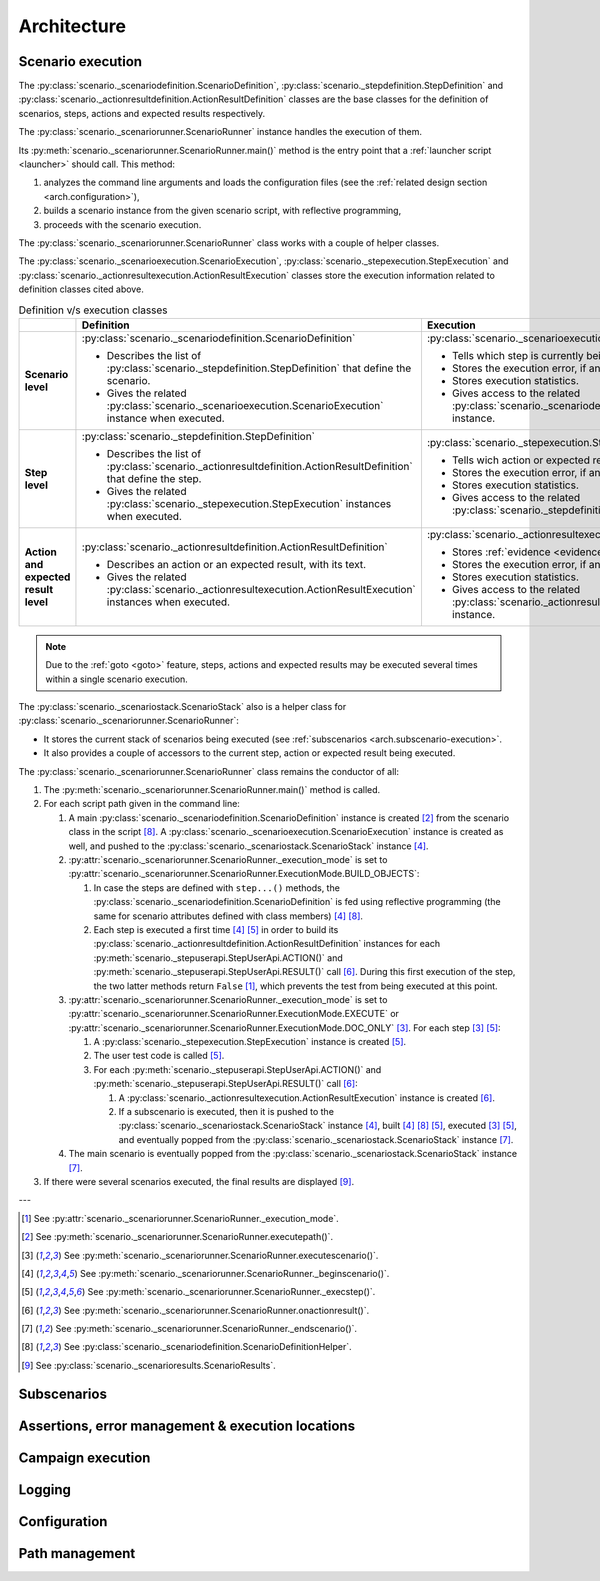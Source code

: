 .. Copyright 2020-2023 Alexis Royer <https://github.com/alxroyer/scenario>
..
.. Licensed under the Apache License, Version 2.0 (the "License");
.. you may not use this file except in compliance with the License.
.. You may obtain a copy of the License at
..
..     http://www.apache.org/licenses/LICENSE-2.0
..
.. Unless required by applicable law or agreed to in writing, software
.. distributed under the License is distributed on an "AS IS" BASIS,
.. WITHOUT WARRANTIES OR CONDITIONS OF ANY KIND, either express or implied.
.. See the License for the specific language governing permissions and
.. limitations under the License.


.. _arch:

Architecture
============

.. _arch.execution:

Scenario execution
------------------

The :py:class:`scenario._scenariodefinition.ScenarioDefinition`, :py:class:`scenario._stepdefinition.StepDefinition`
and :py:class:`scenario._actionresultdefinition.ActionResultDefinition` classes
are the base classes for the definition of scenarios, steps, actions and expected results respectively.

The :py:class:`scenario._scenariorunner.ScenarioRunner` instance handles the execution of them.

Its :py:meth:`scenario._scenariorunner.ScenarioRunner.main()` method is the entry point
that a :ref:`launcher script <launcher>` should call.
This method:

1. analyzes the command line arguments and loads the configuration files (see the :ref:`related design section <arch.configuration>`),
2. builds a scenario instance from the given scenario script, with reflective programming,
3. proceeds with the scenario execution.

The :py:class:`scenario._scenariorunner.ScenarioRunner` class works with a couple of helper classes.

The :py:class:`scenario._scenarioexecution.ScenarioExecution`, :py:class:`scenario._stepexecution.StepExecution`
and :py:class:`scenario._actionresultexecution.ActionResultExecution` classes
store the execution information related to definition classes cited above.

.. list-table:: Definition v/s execution classes
    :widths: auto
    :header-rows: 1
    :stub-columns: 1

    * -
      - Definition
      - Execution

    * - Scenario level

      - :py:class:`scenario._scenariodefinition.ScenarioDefinition`

        - Describes the list of :py:class:`scenario._stepdefinition.StepDefinition` that define the scenario.
        - Gives the related :py:class:`scenario._scenarioexecution.ScenarioExecution` instance when executed.

      - :py:class:`scenario._scenarioexecution.ScenarioExecution`

        - Tells which step is currently being executed.
        - Stores the execution error, if any.
        - Stores execution statistics.
        - Gives access to the related :py:class:`scenario._scenariodefinition.ScenarioDefinition` instance.

    * - Step level

      - :py:class:`scenario._stepdefinition.StepDefinition`

        - Describes the list of :py:class:`scenario._actionresultdefinition.ActionResultDefinition` that define the step.
        - Gives the related :py:class:`scenario._stepexecution.StepExecution` instances when executed.

      - :py:class:`scenario._stepexecution.StepExecution`

        - Tells wich action or expected result is currently being executed.
        - Stores the execution error, if any.
        - Stores execution statistics.
        - Gives access to the related :py:class:`scenario._stepdefinition.StepDefinition` instance.

    * - Action and expected result level

      - :py:class:`scenario._actionresultdefinition.ActionResultDefinition`

        - Describes an action or an expected result, with its text.
        - Gives the related :py:class:`scenario._actionresultexecution.ActionResultExecution` instances when executed.

      - :py:class:`scenario._actionresultexecution.ActionResultExecution`

        - Stores :ref:`evidence <evidence>`.
        - Stores the execution error, if any.
        - Stores execution statistics.
        - Gives access to the related :py:class:`scenario._actionresultdefinition.ActionResultDefinition` instance.

.. note::
    Due to the :ref:`goto <goto>` feature, steps, actions and expected results may be executed several times
    within a single scenario execution.

The :py:class:`scenario._scenariostack.ScenarioStack` also is a helper class for :py:class:`scenario._scenariorunner.ScenarioRunner`:

- It stores the current stack of scenarios being executed (see :ref:`subscenarios <arch.subscenario-execution>`.
- It also provides a couple of accessors to the current step, action or expected result being executed.

The :py:class:`scenario._scenariorunner.ScenarioRunner` class remains the conductor of all:

#. The :py:meth:`scenario._scenariorunner.ScenarioRunner.main()` method is called.
#. For each script path given in the command line:

   #. A main :py:class:`scenario._scenariodefinition.ScenarioDefinition` instance is created [#meth-executepath]_
      from the scenario class in the script [#class-ScenarioDefinitionHelper]_.
      A :py:class:`scenario._scenarioexecution.ScenarioExecution` instance is created as well,
      and pushed to the :py:class:`scenario._scenariostack.ScenarioStack` instance [#meth-beginscenario]_.
   #. :py:attr:`scenario._scenariorunner.ScenarioRunner._execution_mode`
      is set to :py:attr:`scenario._scenariorunner.ScenarioRunner.ExecutionMode.BUILD_OBJECTS`:

      #. In case the steps are defined with ``step...()`` methods,
         the :py:class:`scenario._scenariodefinition.ScenarioDefinition` is fed using reflective programming
         (the same for scenario attributes defined with class members)
         [#meth-beginscenario]_ [#class-ScenarioDefinitionHelper]_.
      #. Each step is executed a first time [#meth-beginscenario]_ [#meth-execstep]_ in order to build
         its :py:class:`scenario._actionresultdefinition.ActionResultDefinition` instances
         for each :py:meth:`scenario._stepuserapi.StepUserApi.ACTION()` and :py:meth:`scenario._stepuserapi.StepUserApi.RESULT()` call [#meth-onactionresult]_.
         During this first execution of the step, the two latter methods return ``False`` [#attr-execution_mode]_,
         which prevents the test from being executed at this point.

   #. :py:attr:`scenario._scenariorunner.ScenarioRunner._execution_mode`
      is set to :py:attr:`scenario._scenariorunner.ScenarioRunner.ExecutionMode.EXECUTE`
      or :py:attr:`scenario._scenariorunner.ScenarioRunner.ExecutionMode.DOC_ONLY` [#meth-executescenario]_.
      For each step [#meth-executescenario]_ [#meth-execstep]_:

      #. A :py:class:`scenario._stepexecution.StepExecution` instance is created [#meth-execstep]_.
      #. The user test code is called [#meth-execstep]_.
      #. For each :py:meth:`scenario._stepuserapi.StepUserApi.ACTION()`
         and :py:meth:`scenario._stepuserapi.StepUserApi.RESULT()` call [#meth-onactionresult]_:

         #. A :py:class:`scenario._actionresultexecution.ActionResultExecution` instance is created [#meth-onactionresult]_.
         #. If a subscenario is executed, then it is pushed to the :py:class:`scenario._scenariostack.ScenarioStack` instance [#meth-beginscenario]_,
            built [#meth-beginscenario]_ [#class-ScenarioDefinitionHelper]_ [#meth-execstep]_,
            executed [#meth-executescenario]_ [#meth-execstep]_,
            and eventually popped from the :py:class:`scenario._scenariostack.ScenarioStack` instance [#meth-endscenario]_.

   #. The main scenario is eventually popped from the :py:class:`scenario._scenariostack.ScenarioStack` instance [#meth-endscenario]_.

#. If there were several scenarios executed, the final results are displayed [#class-ScenarioResults]_.

.. Footnotes.

---

.. [#attr-execution_mode] See :py:attr:`scenario._scenariorunner.ScenarioRunner._execution_mode`.
.. [#meth-executepath] See :py:meth:`scenario._scenariorunner.ScenarioRunner.executepath()`.
.. [#meth-executescenario] See :py:meth:`scenario._scenariorunner.ScenarioRunner.executescenario()`.
.. [#meth-beginscenario] See :py:meth:`scenario._scenariorunner.ScenarioRunner._beginscenario()`.
.. [#meth-execstep] See :py:meth:`scenario._scenariorunner.ScenarioRunner._execstep()`.
.. [#meth-onactionresult] See :py:meth:`scenario._scenariorunner.ScenarioRunner.onactionresult()`.
.. [#meth-endscenario] See :py:meth:`scenario._scenariorunner.ScenarioRunner._endscenario()`.
.. [#class-ScenarioDefinitionHelper] See :py:class:`scenario._scenariodefinition.ScenarioDefinitionHelper`.
.. [#class-ScenarioResults] See :py:class:`scenario._scenarioresults.ScenarioResults`.


.. _arch.subscenario-execution:

Subscenarios
------------

.. todo:: Documentation needed: Architecture - Subscenarios


.. _arch.error-management:

Assertions, error management & execution locations
--------------------------------------------------

.. todo:: Documentation needed: Architecture - Error management


.. _arch.campaign-execution:

Campaign execution
------------------

.. todo:: Documentation needed: Architecture - Campaign execution

    - `CampaignRunner`
    - `CampaignExecution`, `TestSuiteExecution`, `TestCaseExecution` classes.
    - Test suite files.
    - Test cases executed in separate processes.


.. _arch.logging:

Logging
-------

.. todo:: Documentation needed: Architecture - Logging


.. _arch.configuration:

Configuration
-------------

.. todo:: Documentation needed: Architecture - Configuration


.. _arch.paths:

Path management
---------------

.. todo:: Documentation needed: Architecture - Path
